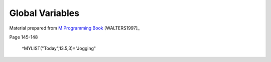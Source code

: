================
Global Variables
================

Material prepared from `M Programming Book`_ [WALTERS1997]_

Page 145-148

    ^MYLIST("Today",13.5,3)="Jogging"

.. _M Programming book: http://books.google.com/books?id=jo8_Mtmp30kC&printsec=frontcover&dq=M+Programming&hl=en&sa=X&ei=2mktT--GHajw0gHnkKWUCw&ved=0CDIQ6AEwAA#v=onepage&q=M%20Programming&f=false
